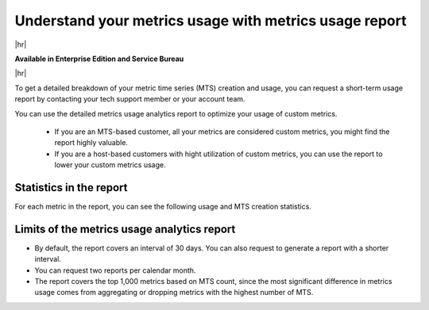 
.. _metrics-usage-report:

*************************************************************
Understand your metrics usage with metrics usage report
*************************************************************

|hr|

:strong:`Available in Enterprise Edition and Service Bureau`

|hr|


To get a detailed breakdown of your metric time series (MTS) creation and usage, you can request a short-term usage report by contacting your tech support member or your account team.

You can use the detailed metrics usage analytics report to optimize your usage of custom metrics. 

    * If you are an MTS-based customer, all your metrics are considered custom metrics, you might find the report highly valuable.
    * If you are a host-based customers with hight utilization of custom metrics, you can use the report to lower your custom metrics usage.

Statistics in the report
==============================

For each metric in the report, you can see the following usage and MTS creation statistics.

.. list-table:: 
   :title: Usage statistics
   :header-rows: 1
   :width: 100
   :widths: 20 80

   * - :strong:`Column`
     - :strong:`Description`

   * - Detectors
     - Number of unique detectors running during the interval for the metric.

   * - Charts
     - Number of unique charts viewed in dashboards during the interval for the metric.


.. list-table:: 
   :title: MTS creation statistics
   :header-rows: 1
   :width: 100
   :widths: 20 80

   * - :strong:`Column`
     - :strong:`Description`

   * - MTS count
     - The number of MTS created for the metric during the interval.

   * - Common dimensions
     - A list of common dimension name combinations for the MTS created along with a number of MTS created with that combination.

   * - Dimension cardinality
     - The approximate cardinality of each dimension for the MTS created for the metric. Error rate is less than 2% when the cardinality is high.

   * - MTS per token
     - The tokens used to create the MTS, and the number of MTS created for the metric using that token. Only the token ID is shown if the token has been deleted.

   * - Example MTS
     - Three examples of MTS for the metric containing the dimensions of the MTS. The example MTS for each metric are picked from the interval in descending order of creation time.


Limits of the metrics usage analytics report
================================================

* By default, the report covers an interval of 30 days. You can also request to generate a report with a shorter interval.
* You can request two reports per calendar month.
* The report covers the top 1,000 metrics based on MTS count, since the most significant difference in metrics usage comes from aggregating or dropping metrics with the highest number of MTS.

